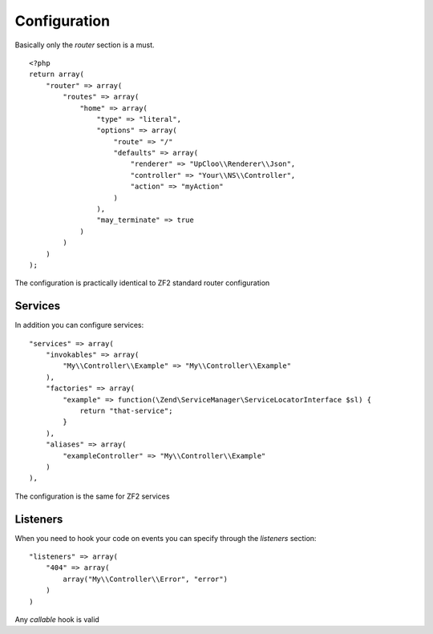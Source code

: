 Configuration
=============

Basically only the `router` section is a must. ::

    <?php
    return array(
        "router" => array(
            "routes" => array(
                "home" => array(
                    "type" => "literal",
                    "options" => array(
                        "route" => "/"
                        "defaults" => array(
                            "renderer" => "UpCloo\\Renderer\\Json",
                            "controller" => "Your\\NS\\Controller",
                            "action" => "myAction"
                        )
                    ),
                    "may_terminate" => true
                )
            )
        )
    );

The configuration is practically identical to ZF2 standard router configuration

Services
--------

In addition you can configure services: ::

    "services" => array(
        "invokables" => array(
            "My\\Controller\\Example" => "My\\Controller\\Example"
        ),
        "factories" => array(
            "example" => function(\Zend\ServiceManager\ServiceLocatorInterface $sl) {
                return "that-service";
            }
        ),
        "aliases" => array(
            "exampleController" => "My\\Controller\\Example"
        )
    ),

The configuration is the same for ZF2 services

Listeners
---------

When you need to hook your code on events you can specify through the
`listeners` section: ::

    "listeners" => array(
        "404" => array(
            array("My\\Controller\\Error", "error")
        )
    )

Any `callable` hook is valid

